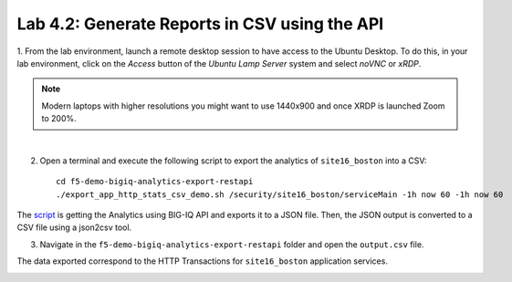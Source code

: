 Lab 4.2: Generate Reports in CSV using the API 
----------------------------------------------
1. From the lab environment, launch a remote desktop session to have access to the Ubuntu Desktop. 
To do this, in your lab environment, click on the *Access* button
of the *Ubuntu Lamp Server* system and select *noVNC* or *xRDP*.

.. note:: Modern laptops with higher resolutions you might want to use 1440x900 and once XRDP is launched Zoom to 200%.

.. image:: ../../pictures/udf_ubuntu_rdp_vnc.png
    :align: left
    :scale: 40%

|

2. Open a terminal and execute the following script to export the analytics of ``site16_boston`` into a CSV::

    cd f5-demo-bigiq-analytics-export-restapi
    ./export_app_http_stats_csv_demo.sh /security/site16_boston/serviceMain -1h now 60 -1h now 60


.. image:: ../pictures/module4/img_lab2_1.png
  :align: center
  :scale: 40%

The `script`_ is getting the Analytics using BIG-IQ API and exports it to a JSON file.
Then, the JSON output is converted to a CSV file using a json2csv tool.

.. _script: https://github.com/f5devcentral/f5-big-iq-lab/tree/develop/lab/f5-demo-bigiq-analytics-export-restapi

.. image:: ../pictures/module4/img_lab2_2.png
  :align: center
  :scale: 40%

3. Navigate in the ``f5-demo-bigiq-analytics-export-restapi`` folder and open the ``output.csv`` file.

.. image:: ../pictures/module4/img_lab2_3.png
  :align: center
  :scale: 40%

The data exported correspond to the HTTP Transactions for ``site16_boston`` application services.

.. image:: ../pictures/module4/img_lab2_4.png
  :align: center
  :scale: 40%